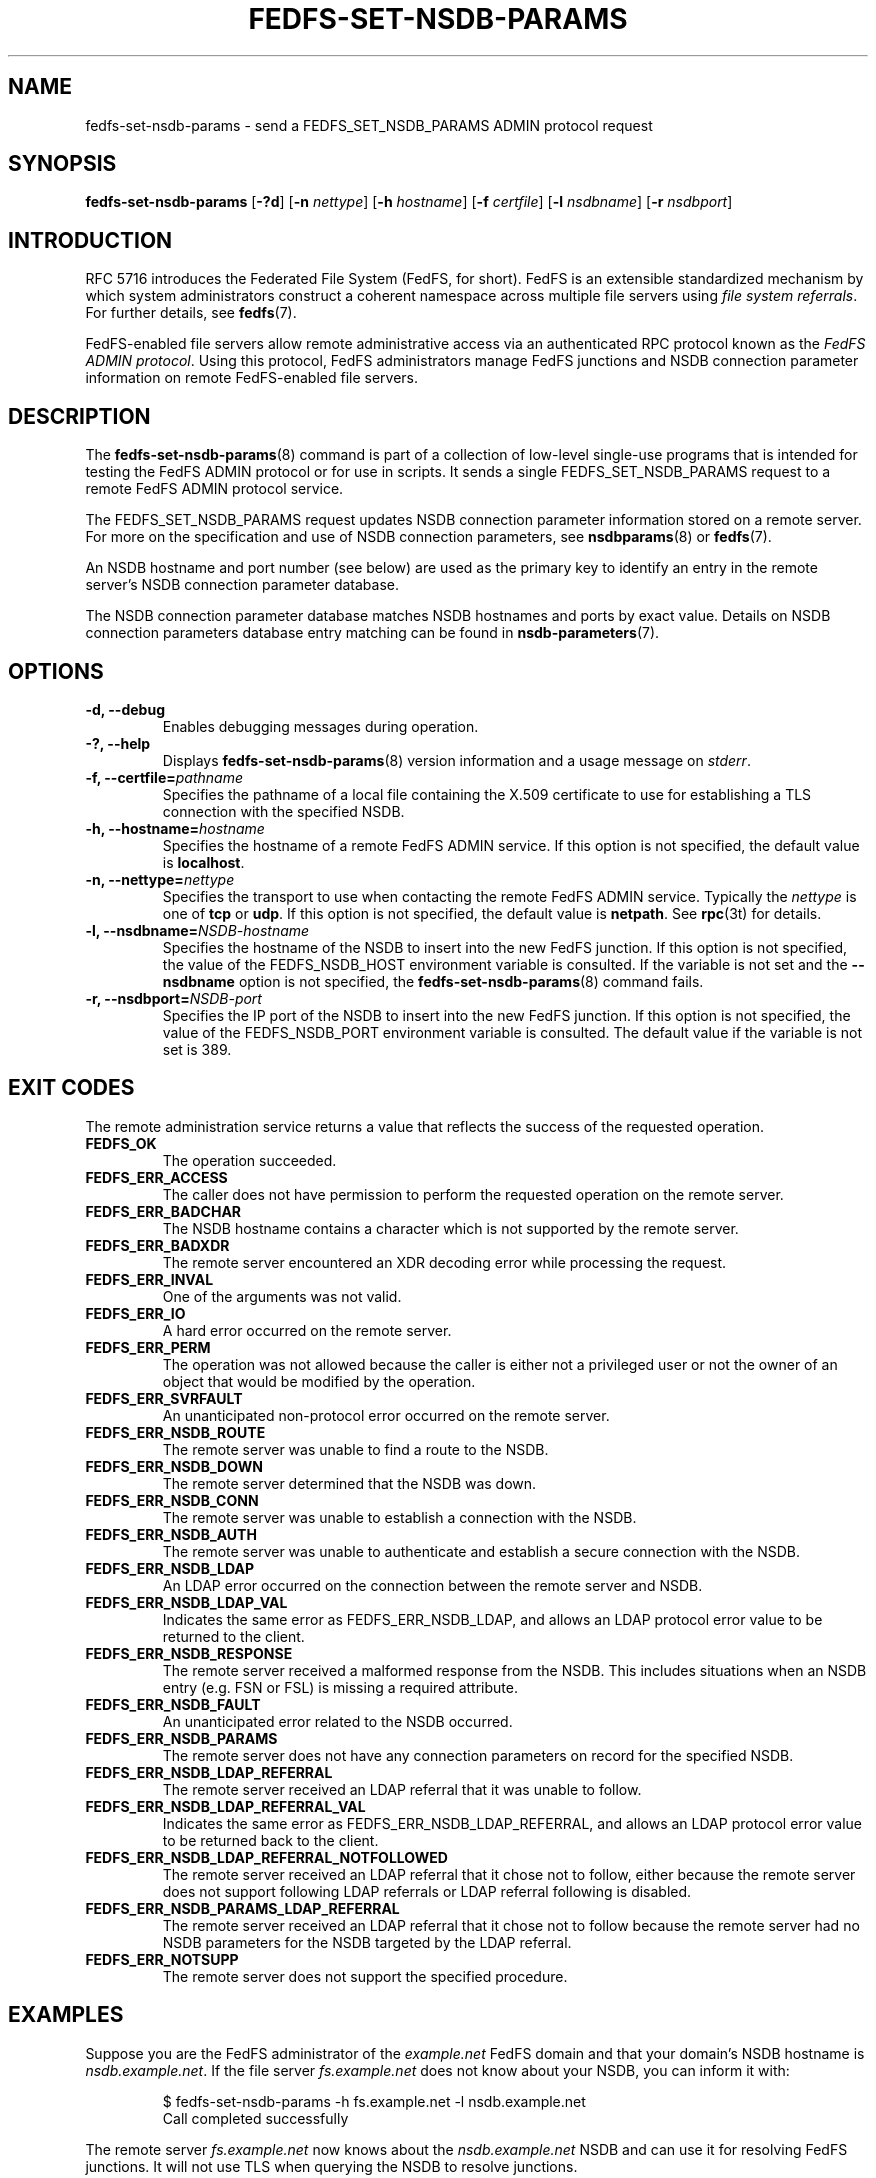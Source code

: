 .\"@(#)fedfs-set-nsdb-params.8"
.\"
.\" @file doc/man/fedfs-set-nsdb-params.8
.\" @brief man page for fedfs-set-nsdb-params client command
.\"

.\"
.\" Copyright 2011 Oracle.  All rights reserved.
.\"
.\" This file is part of fedfs-utils.
.\"
.\" fedfs-utils is free software; you can redistribute it and/or modify
.\" it under the terms of the GNU General Public License version 2.0 as
.\" published by the Free Software Foundation.
.\"
.\" fedfs-utils is distributed in the hope that it will be useful, but
.\" WITHOUT ANY WARRANTY; without even the implied warranty of
.\" MERCHANTABILITY or FITNESS FOR A PARTICULAR PURPOSE.  See the
.\" GNU General Public License version 2.0 for more details.
.\"
.\" You should have received a copy of the GNU General Public License
.\" version 2.0 along with fedfs-utils.  If not, see:
.\"
.\"	http://www.gnu.org/licenses/old-licenses/gpl-2.0.txt
.\"
.TH FEDFS-SET-NSDB-PARAMS 8 "@publication-date@"
.SH NAME
fedfs-set-nsdb-params \- send a FEDFS_SET_NSDB_PARAMS ADMIN protocol request
.SH SYNOPSIS
.B fedfs-set-nsdb-params
.RB [ \-?d ]
.RB [ \-n
.IR nettype ]
.RB [ \-h
.IR hostname ]
.RB [ \-f
.IR certfile ]
.RB [ \-l
.IR nsdbname ]
.RB [ \-r
.IR nsdbport ]
.SH INTRODUCTION
RFC 5716 introduces the Federated File System (FedFS, for short).
FedFS is an extensible standardized mechanism
by which system administrators construct
a coherent namespace across multiple file servers using
.IR "file system referrals" .
For further details, see
.BR fedfs (7).
.P
FedFS-enabled file servers allow remote administrative access via an
authenticated RPC protocol known as the
.IR "FedFS ADMIN protocol" .
Using this protocol, FedFS administrators manage
FedFS junctions and NSDB connection parameter information
on remote FedFS-enabled file servers.
.SH DESCRIPTION
The
.BR fedfs-set-nsdb-params (8)
command is part of a collection of low-level single-use programs
that is intended for testing the FedFS ADMIN protocol or for use in scripts.
It sends a single FEDFS_SET_NSDB_PARAMS request to a remote
FedFS ADMIN protocol service.
.P
The FEDFS_SET_NSDB_PARAMS request updates
NSDB connection parameter information stored on a remote server.
For more on the specification and use of NSDB connection parameters, see
.BR nsdbparams "(8) or"
.BR fedfs (7).
.P
An NSDB hostname and port number (see below)
are used as the primary key to identify an entry
in the remote server's NSDB connection parameter database.
.P
The NSDB connection parameter database
matches NSDB hostnames and ports by exact value.
Details on NSDB connection parameters database entry matching can be
found in
.BR nsdb-parameters (7).
.SH OPTIONS
.IP "\fB\-d, \-\-debug"
Enables debugging messages during operation.
.IP "\fB\-?, \-\-help"
Displays
.BR fedfs-set-nsdb-params (8)
version information and a usage message on
.IR stderr .
.IP "\fB-f, \-\-certfile=\fIpathname\fP"
Specifies the pathname of a local file containing the X.509 certificate
to use for establishing a TLS connection with the specified NSDB.
.IP "\fB\-h, \-\-hostname=\fIhostname\fP"
Specifies the hostname of a remote FedFS ADMIN service.
If this option is not specified, the default value is
.BR localhost .
.IP "\fB\-n, \-\-nettype=\fInettype\fP"
Specifies the transport to use when contacting the remote FedFS ADMIN service.
Typically the
.I nettype
is one of
.B tcp
or
.BR udp .
If this option is not specified, the default value is
.BR netpath .
See
.BR rpc (3t)
for details.
.IP "\fB\-l, \-\-nsdbname=\fINSDB-hostname\fP"
Specifies the hostname of the NSDB to insert into the new FedFS junction.
If this option is not specified,
the value of the FEDFS_NSDB_HOST environment variable is consulted.
If the variable is not set and the
.B \-\-nsdbname
option is not specified, the
.BR fedfs-set-nsdb-params (8)
command fails.
.IP "\fB\-r, \-\-nsdbport=\fINSDB-port\fP"
Specifies the IP port of the NSDB to insert into the new FedFS junction.
If this option is not specified,
the value of the FEDFS_NSDB_PORT environment variable is consulted.
The default value if the variable is not set is 389.
.SH EXIT CODES
The remote administration service returns a value that reflects the
success of the requested operation.
.TP
.B FEDFS_OK
The operation succeeded.
.TP
.B FEDFS_ERR_ACCESS
The caller does not have permission to perform the requested operation
on the remote server.
.TP
.B FEDFS_ERR_BADCHAR
The NSDB hostname contains a character which is not
supported by the remote server.
.TP
.B FEDFS_ERR_BADXDR
The remote server encountered an XDR decoding error while
processing the request.
.TP
.B FEDFS_ERR_INVAL
One of the arguments was not valid.
.TP
.B FEDFS_ERR_IO
A hard error occurred on the remote server.
.TP
.B FEDFS_ERR_PERM
The operation was not allowed because the caller is
either not a privileged user or not the owner of an object that
would be modified by the operation.
.TP
.B FEDFS_ERR_SVRFAULT
An unanticipated non-protocol error occurred on the remote server.
.TP
.B FEDFS_ERR_NSDB_ROUTE
The remote server was unable to find a route to the NSDB.
.TP
.B FEDFS_ERR_NSDB_DOWN
The remote server determined that the NSDB was down.
.TP
.B FEDFS_ERR_NSDB_CONN
The remote server was unable to establish a connection with the NSDB.
.TP
.B FEDFS_ERR_NSDB_AUTH
The remote server was unable to authenticate
and establish a secure connection with the NSDB.
.TP
.B FEDFS_ERR_NSDB_LDAP
An LDAP error occurred on the connection between the remote server and NSDB.
.TP
.B FEDFS_ERR_NSDB_LDAP_VAL
Indicates the same error as FEDFS_ERR_NSDB_LDAP,
and allows an LDAP protocol error value to be returned to the client.
.TP
.B FEDFS_ERR_NSDB_RESPONSE
The remote server received a malformed response from the NSDB.
This includes situations when an NSDB entry (e.g. FSN or FSL)
is missing a required attribute.
.TP
.B FEDFS_ERR_NSDB_FAULT
An unanticipated error related to the NSDB occurred.
.TP
.B FEDFS_ERR_NSDB_PARAMS
The remote server does not have any connection
parameters on record for the specified NSDB.
.TP
.B FEDFS_ERR_NSDB_LDAP_REFERRAL
The remote server received an LDAP referral that it was unable to follow.
.TP
.B FEDFS_ERR_NSDB_LDAP_REFERRAL_VAL
Indicates the same error as FEDFS_ERR_NSDB_LDAP_REFERRAL,
and allows an LDAP protocol error value to be returned back to the client.
.TP
.B FEDFS_ERR_NSDB_LDAP_REFERRAL_NOTFOLLOWED
The remote server received an LDAP referral that it chose not to follow,
either because the remote server does not support following LDAP referrals
or LDAP referral following is disabled.
.TP
.B FEDFS_ERR_NSDB_PARAMS_LDAP_REFERRAL
The remote server received an LDAP referral that it chose not to follow
because the remote server had no NSDB parameters for the NSDB
targeted by the LDAP referral.
.TP
.B FEDFS_ERR_NOTSUPP
The remote server does not support the specified procedure.
.SH EXAMPLES
Suppose you are the FedFS administrator of the
.I example.net
FedFS domain and that your domain's NSDB hostname is
.IR nsdb.example.net .
If the file server
.IR fs.example.net
does not know about your NSDB, you can inform it with:
.RS
.sp
$ fedfs-set-nsdb-params -h fs.example.net -l nsdb.example.net
.br
Call completed successfully
.sp
.RE
The remote server
.I fs.example.net
now knows about the
.I nsdb.example.net
NSDB and can use it for resolving FedFS junctions.
It will not use TLS when querying the NSDB to resolve junctions.
.SH SECURITY
RPCSEC GSSAPI authentication has not yet been implemented for this command.
.SH "SEE ALSO"
.BR fedfs (7),
.BR nsdb-parameters (7),
.BR rpc.fedfsd (8),
.BR fedfs-get-nsdb-params (8),
.BR nsdbparams (8),
.BR rpc (3t)
.sp
RFC 5716 for FedFS requirements and overview
.SH COLOPHON
This page is part of the fedfs-utils package.
A description of the project and information about reporting bugs
can be found at
.IR http://wiki.linux-nfs.org/wiki/index.php/FedFsUtilsProject .
.SH "AUTHOR"
Chuck Lever <chuck.lever@oracle.com>
